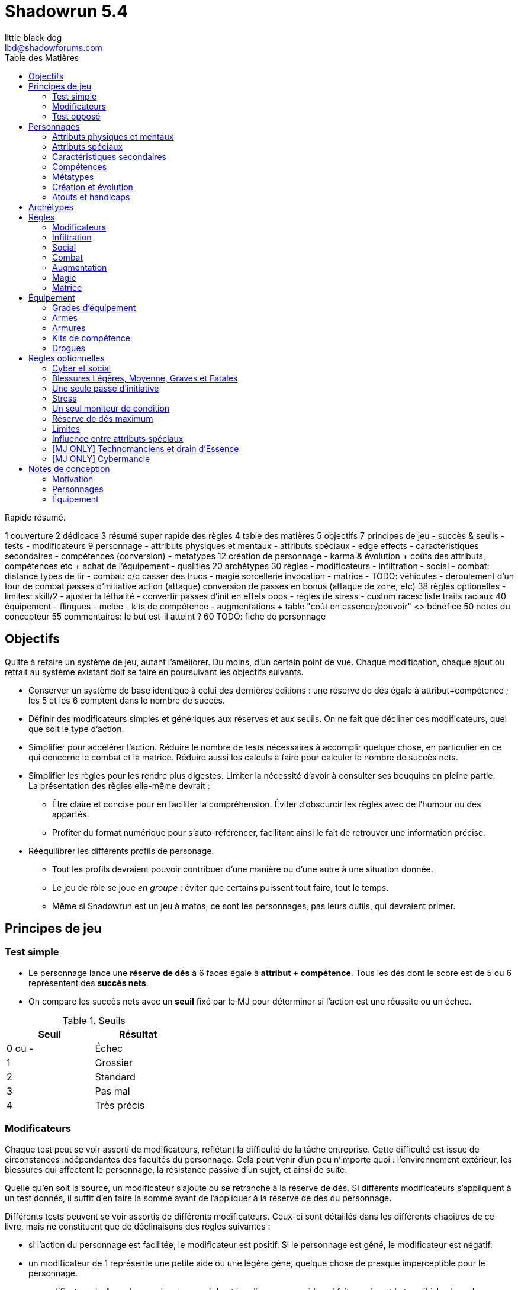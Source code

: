 = Shadowrun 5.4
little black dog <lbd@shadowforums.com>
:toc: left
:toc-title: Table des Matières
:toclevels: 2

// générer avec:
// asciidoctor-pdf <this doc>
// asciidoctor -a stylesheet=<path to css> <this doc>

Rapide résumé.


1 couverture
2 dédicace
3 résumé super rapide des règles
4 table des matières
5 objectifs
7 principes de jeu
 - succès & seuils
 - tests
 - modificateurs
9 personnage
 - attributs physiques et mentaux
 - attributs spéciaux
   - edge effects
 - caractéristiques secondaires
 - compétences (conversion)
 - metatypes
12 création de personnage
 - karma & évolution
   + coûts des attributs, compétences etc
   + achat de l'équipement
 - qualities
20 archétypes
30 règles
 - modificateurs
 - infiltration
 - social
 - combat: distance
     types de tir
 - combat: c/c
     casser des trucs
 - magie
     sorcellerie
	 invocation
 - matrice
 - TODO: véhicules
 - déroulement d'un tour de combat
     passes d'initiative
	 action (attaque)
	 conversion de passes en bonus (attaque de zone, etc)
38 règles optionelles
 - limites: skill/2
 - ajuster la léthalité
 - convertir passes d'init en effets pops
 - règles de stress
 - custom races: liste traits raciaux
40 équipement
 - flingues
 - melee
 - kits de compétence
 - augmentations
  + table "coût en essence/pouvoir" <> bénéfice
50 notes du concepteur
55 commentaires: le but est-il atteint ?
60 TODO: fiche de personnage









== Objectifs

Quitte à refaire un système de jeu, autant l'améliorer. Du moins, d'un certain point de vue.
Chaque modification, chaque ajout ou retrait au système existant doit se faire en poursuivant les objectifs suivants.

* Conserver un système de base identique à celui des dernières éditions : une réserve de dés égale à attribut+compétence ; les 5 et les 6 comptent dans le nombre de succès.
* Définir des modificateurs simples et génériques aux réserves et aux seuils. On ne fait que décliner ces modificateurs, quel que soit le type d'action.
* Simplifier pour accélérer l'action.
  Réduire le nombre de tests nécessaires à accomplir quelque chose, en particulier en ce qui concerne le combat et la matrice.
  Réduire aussi les calculs à faire pour calculer le nombre de succès nets.
* Simplifier les règles pour les rendre plus digestes. Limiter la nécessité d'avoir à consulter ses bouquins en pleine partie. +
  La présentation des règles elle-même devrait :
  ** Être claire et concise pour en faciliter la compréhension. Éviter d'obscurcir les règles avec de l'humour ou des appartés.
  ** Profiter du format numérique pour s'auto-référencer, facilitant ainsi le fait de retrouver une information précise.
* Rééquilibrer les différents profils de personage.
  ** Tout les profils devraient pouvoir contribuer d'une manière ou d'une autre à une situation donnée.
  ** Le jeu de rôle se joue _en groupe_ : éviter que certains puissent tout faire, tout le temps.
  ** Même si Shadowrun est un jeu à matos, ce sont les personnages, pas leurs outils, qui devraient primer.

== Principes de jeu

=== Test simple

* Le personnage lance une *réserve de dés* à 6 faces égale à *attribut + compétence*.
  Tous les dés dont le score est de 5 ou 6 représentent des *succès nets*.
* On compare les succès nets avec un *seuil* fixé par le MJ pour déterminer si l'action est une réussite ou un échec.

.Seuils
[width=35%, options="header"]
|===
|Seuil |Résultat

|0 ou -|Échec
|1     |Grossier
|2     |Standard
|3     |Pas mal
|4     |Très précis
|===

=== Modificateurs

Chaque test peut se voir assorti de modificateurs, reflétant la difficulté de la tâche entreprise.
Cette difficulté est issue de circonstances indépendantes des facultés du personnage.
Cela peut venir d'un peu n'importe quoi : l'environnement extérieur, les blessures qui affectent le personnage, la résistance passive d'un sujet, et ainsi de suite.

Quelle qu'en soit la source, un modificateur s'ajoute ou se retranche à la réserve de dés.
Si différents modificateurs s'appliquent à un test donnés, il suffit d'en faire la somme avant de l'appliquer à la réserve de dés du personnage.

Différents tests peuvent se voir assortis de différents modificateurs.
Ceux-ci sont détaillés dans les différents chapitres de ce livre, mais ne constituent que de déclinaisons des règles suivantes :

* si l'action du personnage est facilitée, le modificateur est positif. Si le personnage est gêné, le modificateur est négatif.
* un modificateur de 1 représente une petite aide ou une légère gène, quelque chose de presque imperceptible pour le personnage.
* un modificateur de 4 ou plus représente un méchant handicap ou une aide qui fait quasiment le travail à la place du personnage.

Si la situation n'est pas couverte par une règle précise, ou que le MJ n'a pas envie de se compliquer la vie, il peut utiliser la table suivante, qui montre les modificateurs les plus courants.

.Modificateurs
[width=35%, options="header"]
|===
|Difficulté       |Modificateur

|Action facile    |+1 à +6
|Action difficile |-1 à -6
|===

Si les modificateurs négatifs sont si importants qu'ils font passer la réserve de dés d'un personnage à 0 ou moins, la tâche entreprise semble impossible, et l'action est censée échouer automatiquement.
Dans ce cas, un personnage a néanmoins deux ultimes recours :

* il peut utiliser l'<<attribute_edge,Edge>> pour se donner des dés supplémentaires et surmonter la difficulté.
* le MJ peut toujours autoriser le personnage à lancer un unique dé. Si ce dé fait 5 ou 6, l'action réussit ... tout juste !

=== Test opposé

Cela représente un conflit direct entre deux personnage, ou entre un personnage et un drone, etc.
Pour simplifier, on va qualifier un des deux opposants l'*attaquant*, et le second le *défenseur*. Même s'ils s'attaquent l'un l'autre.

* L'attaquant et le défenseur lancent chacun une *réserve de dés* à 6 faces égale à leur *attribut + compétence* respectifs.
  Tous les dés dont le score est de 5 ou 6 représentent des *succès*.
* On retranche au nombre de succès de l'attaquant le nombre de succès du défenseur.
  Le nombre de succès restants représente les *succès nets*.
* On compare les succès nets avec le *seuil* fixé par le MJ pour déterminer si l'action est une réussite ou un échec.


== Personnages

=== Attributs physiques et mentaux

SR5.4 compte 4 attributs primaires répartis en deux attributs physiques (AGILITÉ et RÉACTION) et deux attributs mentaux (INTELLIGENCE et VOLONTÉ).

On peut faire évoluer ces attributs par le karma jusqu'au maximum non-augmenté (6, voir races [lien] ou évolution du personnage [lien]). Ils peuvent aussi être augmentés jusqu'au maximum augmenté (9, voir augmentation [lien] ou [magie]).

[[attribute_agility]]
==== AGILITÉ
Attribut inchangé par rapport à SR4 et SR5.

[[attribute_reaction]]
==== RÉACTION
Attribut inchangé par rapport à SR4 et SR5.

[[attribute_intelligence]]
==== INTELLIGENCE
Attribut inchangé par rapport à SR1, SR2 et SR3. Fusionne les rôles des anciens attributs *Intuition* et *Logique* en SR4 et SR5.

[[attribute_willpower]]
==== VOLONTÉ
Fusionne les rôles des anciens attributs *Volonté* et *Charisme*.


[[special_attributes]]
=== Attributs spéciaux

Tout personnage ne peut jamais avoir que deux attributs spéciaux en même temps.

Par défaut, un personnage commence avec les attributs spéciaux <<attribute_edge,Edge>> et <<attribute_essence,Essence>>.

La valeur de départ de tous les attributs spéciaux est de 1, hormis l'<<attribute_essence,Essence>> qui commence à 6.

Seul le karma peut faire évoluer la valeur d'un attribut spécial. Un attribut spécial ne peut pas être augmenté. [lien]

Un personnage possédant deux attributs spéciaux mais désirant acquérir un nouvel attribut spécial doit forcément en abandonner au moins un autre [lien].



[[attribute_edge]]
==== EDGE
Attribut inchangé par rapport à SR4 et SR5.

[[attribute_essence]]
==== ESSENCE
Attribut inchangé par rapport à SR4 et SR5, hormis les points suivants:

- Contrairement aux autres attributs spéciaux, sa valeur de départ est de 6.
- Un personnage peut le faire évoluer en dépensant des points de karma, comme n'importe quel attribut.
- Un personnage peut, sous certaines conditions, échanger son attribut d'Essence contre un autre attribut spécial.
- La technologie ne permet pas d'augmenter un personnage dépourvu d'attribut d'Essence.

L'attribut d'Essence résume la métahumanité du personnage en un seul nombre.
Plus sa valeur est faible, plus le personnage aura des difficultés dans ses relations avec le reste de la métahumanité.
À l'extrême, un personnage dépourvu de cet attribut apparait, par certains cotés, totalement étranger au reste de la société.

[[attribute_magic]]
==== MAGIE
Attribut inchangé par rapport à SR4 et SR5.

[[attribute_equilibrium]]
==== ÉQUILIBRE
L'attribut spécial ÉQUILIBRE est utilisé par les adeptes pour acheter leurs pouvoirs [lien].
Il représente l'équilibre que maintient tout éveillé entre son comportement et sa nature profonde pour déployer ses pouvoirs.

[[attribute_resonance]]
==== RÉSONANCE
Attribut inchangé par rapport à SR4 et SR5.

[[secondary_attributes]]
=== Caractéristiques secondaires

Le karma ne peut pas faire évoluer directement ces deux attributs, que cela soit à la création de personnage ou ultérieurement.
L'augmentation le peut, de 3 points maximum.

[[attribute_initiative]]
==== INITIATIVE
Le rôle de l'INITIATIVE reste largement inchangée. On lui ajoute le résultat d'un ou plusieurs D6 pour donner le score d'initiative. Voir le chapitre combat [lien] pour davantage de détails.
Sa valeur de base dépend du contexte:
Physique, RA: RÉACTION
RV, Astral: INTELLIGENCE

[[attribute_body]]
==== CONSTITUTION
La CONSTITUTION est maintenant un attribut secondaire. Elle regroupe les anciens attributs de FORCE et CONSTITUTION, et reflète en particulier la supériorité physique des trolls, orks, nains et métahumains augmentés. Une CONSTITUTION élevée reflète dans la majorité des cas une taille plus grande, un stature plus large, de gros muscles, ... Enfin, vous avez saisi l'idée.

Sa valeur intervient comme modificateur dans différents contextes :

* résister aux dommages [lien]
* infliger des dommages au corps à corps [lien]
* casser des trucs au corps à corps [lien]
* calculer son encombrement [lien]
* intimider son prochain [lien]

La valeur de CONSTITUTION d'un humain non augmenté est de 0.

[[attribute_condition_monitor]]
==== MONITEUR DE CONDITION
* Le nombre de cases du moniteur de condition physique est de *8 + CONSTITUTION*.
* Le nombre de cases du moniteur de condition étourdissant est de *8 + VOLONTÉ/2*.



=== Compétences

*TODO*



=== Métatypes

*TODO*



=== Création et évolution

*TODO* _Unifier création et évolution de personnage au karma_



=== Atouts et handicaps

*TODO*





== Archétypes

*TODO* _Liste des archétypes, en particulier ceux utilisés pour les exemples.
En effet, c'est mieux si les persos utilisés pour les exemples sont vraiment jouables.
Ne pas oublier de donner un peu de background à chacun pour qu'ils soient vraiment prêts à jouer._



== Règles

=== Modificateurs

*TODO*

=== Infiltration

*TODO*

==== Casser des trucs

*TODO* _trouver dans quel chapitre ranger ça (infiltration ou combat?)

Il est parfois nécessaire pour un personnage de briser un objet ou se frayer un passage à travers.

Pour cela, le personnage doit être muni d'une arme qui puisse endommager l'objet.
Peu importe que l'arme soit une arme à distance ou une arme de corps à corps, il faut que la situation soit vraisemblable :
inutile d'essayer de défoncer une porte à coup de flèches, ou un mur de plastobéton à coups de couteau !

* L'action se résoud comme un <<chapter_combat,combat>> entre le personnage et l'objet.
** le personnage fait un *test d'attaque*
** l'objet fait un *test de défense*
* On fait la différence entre le nombre de *succès* respectifs du personnage et de l'objet :
** si l'objet est vainqueur, il ne se passe rien. Le MJ peut décider que l'arme du personnage est endommagée.
** si le personnage est vainqueur, l'objet coche un nombre de cases de son <<attribute_condition_monitor,moniteur de condition>> que le nombre de *succès nets* du personnage

[[barriers]]
.Barrières
[width=60%, options="header", cols="9,>1"]
|===
|Matériau                                                      |Structure
|Fragile (verre standard)                                      |0
|Simple (pneu, plâtre)                                         |2
|Solide (porte standard, meuble, plastique, verre pare-balles) |4
|Lourd (bois massif, lampadaire, chaîne)                       |6
|Renforcé (porte de sécurité, densiplast, kevlar)              |8
|Structurel (brique, plastobéton)                              |12
|Structurel lourd (béton, poutre en acier)                     |16
|Armuré (béton armé, blindage lourd)                           |24+
|===

Lors de son test de défense, un objet lance un nombre de dés égal à sa structure.

Le <<attribute_condition_monitor,moniteur de condition>> d'un objet comporte un nombre de cases égale à sa structure.




=== Social

*TODO*





=== Combat

* Toute violence physique se résoud par un jet opposé :
** l'attaquant fait un *test d'attaque*
** le défenseur fait un *test de défense*
* On fait la différence entre le nombre de *succès* respectifs de l'attaquant et du défenseur :
** si le défenseur est vainqueur, il s'en tire sans aucun dommage
** si l'attaquant est vainqueur, le défenseur coche un nombre de cases de son <<condition_monitor,moniteur de condition>> que le nombre de *succès nets* de l'attaquant

Sauf indication contraire, l'attaquant peut utiliser tout type d'arme à sa disposition, au corps à corps ou à distance, qu'il sache la manier ou non.
Cependant, une même arme ne peut être utilisée qu'une seule fois par passe d'initiative.

*TODO* mettre en évidence la règle d'une seule arme par passe et la volonté de valoriser l'ambidextrie, qui permet de tirer 2 fois une balle en CC ou 2 rafales en TR.

==== Combat à distance

===== Test d'attaque

*AGILITÉ + <compétence d'arme> + <VD de l'<<gear_weapons,arme>>>*

Compétences d'arme concernées : <<skill_pistols,Armes légères>>, <<skill_longarms,Armes d'épaule>>, <<skill_heavy_weapons,Armes lourdes>>, <<skill_exotic_weapon,Arme exotique(arme à distance)>>

Example de modificateurs : portée, visibilité, malus de blessure de l'attaquant, couvert du défenseur, accessoires de l'arme

====== Modes de tir

De nombreuses armes à distance offrent plusieurs mode de tir.

* Tir unique : action simple, une balle, SS ou SA
* Tir semi-automatique : action complexe, 2 balles, SA
* Tir en rafale : action simple, 3 balles, TR
* Tir automatique : action complexe, 10 balles, TA
* Tir de barrage : action complexe, 20 balles, TA

Au cours d'un test d'attaque à distance, chaque balle après la première et dont le recul est compensé ajoute 1 dé à la réserve de dés.

*TODO* clarifier qu'il ne s'agit pas d'un modificateur, et playtester.

*TODO* qu'arrive-t'il aux balles non compensées ? --> règle optionnel du passant innocent / dommages colatéraux

===== Test de défense

*<<attribute_reaction,Réaction>> + <<skill_dodge,Esquive>> + <<attribute_body,Constitution>> + <indice d'<<gear_armor,armure>>>*

Example de modificateurs : malus de blessure du défenseur




==== Corps à corps

===== Test d'attaque

*AGILITÉ + <compétence d'arme> + <VD de l'<<gear_weapons,arme>>> + <<attribute_body,Constitution>>*

Compétences d'arme concernées : <<skill_melee_weapons,Armes de mêlée>>, <<skill_unarmed,Combat à mains nues>>, <<skill_exotic_weapon,Arme exotique(arme de corps à corps)>>

Example de modificateurs : visibilité, malus de blessure de l'attaquant

===== Test de défense

*<<attribute_reaction,Réaction>> + <cométence d'arme>> + <<attribute_body,Constitution>> + <indice d'<<gear_armor,armure>>>*

Example de modificateurs : malus de blessure du défenseur



[[defense_test_suprise]]
==== Surprise

Si un personnage est surpris, il ne peut pas attaquer jusqu'à ce qu'il puisse agir.
Il ne peut pas non plus entreprendre aucune des manoeuvre de défense active que sont la parade ou l'esquive.

En conséquence, sa réserve de dés lors de son <<combat_defense_test,Test de défense>> est réduite :

*<<attribute_body,Constitution>> + <indice d'<<gear_armor,armure>>>*



==== Déroulement d'un tour de combat

*TODO*

=== Augmentation

*TODO*

=== Magie

*TODO*

==== Sorcellerie

*TODO*

==== Invocation

*TODO*

=== Matrice

*TODO*





== Équipement

[[gear_grades]]
=== Grades d'équipement

Afin de répondre à tous les besoins (et à tous les segments de marché), de nombreux produits sont disponible en plusieurs grades, reflétant leur qualité de production -et leur prix.
Les grades sont les suivants :

.Grades d'équipement
[width=50%, options="header", cols="2*,.>"]
|===
|Grade    |Disponibilité |Prix
|Standard |-             |×1
|Alpha    |+2            |×2
|Beta     |+4            |×5
|Delta    |+8            |×10
|Omega    |-4            |×0.5
|===

* Le grade *Standard* représente les produits de grande consommation, sans personnalisation. Tous les équipements des tables de ce chapitre sont supposés être de grande Standard.
* Le grade *Omega* représente des produits d'occasion, usagés, démodés, ou dont l'usage a été suplanté par une technologie plus récente. Dans la plupart des cas, et hormis son prix, il est en tout point inférieur au grade Standard.
* Les autres grades représentent divers raffinements et personnalisation du produit, toujours de qualité supérieure au grade Standard. Le grade *Delta* représente le top du top, ce qui se fait de mieux, et qui profite des plus récentes avancées technologiques pour une époque donnée.

Un produit donné ne peut être que d'un seul grade, qui peut varier suivant l'époque.

Dans une époque techno-thriller, par exemple, il est en général encore impossible de se faire implanter du cyberware d'occasion, car cette technologie est encore trop neuve et trop peu fiable.
De même, l'avenement du cyberware est encore trop récent pour avoir été rafiné en produits de grade delta.
À l'inverse, au fur et à mesure des innovations et des changement de direction technologiques (en ce qui concerne les différentes infrastructures matricielles qui se sont succédées, par exemple), les époques ultérieures ont rendu obsolètes plusieurs produits anciennement de grade Standard ou supérieur. Ces produits sont passés au grade Omega, quand il n'ont pas été rendu purement et simplement inutilisables.



[[gear_weapons]]
=== Armes

*TODO*


[[gear_armor]]
=== Armures

.Armures
[width=70%, options="header", cols="4,^2,>3,>3"]
|===
|Armure              |Indice |Disponibilité |Prix
|Vêtements normaux   |0      |-             |20¥-100000¥
|Vêtements renforcés |1      |2             |500¥
|Veste blindée       |2      |4             |1000¥
|Armure de sécurité  |4      |14R           |2000¥
|===

L'indice d'une armure représente le nombre de dés supplémentaires à lancer lors du <<defense_test,test de défense>> du personnage qui la porte.

Altérer le grade d'une armure influe sur son indice de protection, comme l'indique la table suivante.

[[gear_armor_grades]]
.Grades d'armures
[width=25%, options="header", cols="2*"]
|===
|Grade    |Indice
|Alpha    |+1
|Beta     |+2
|Delta    |+3
|Omega    |-1
|===



=== Kits de compétence

*TODO*

=== Drogues

*TODO* _'Pas trop mon truc, mais bon ..._
















== Règles optionnelles

*TODO* _Chaque règle optionnelle devrait peut-être se trouver directement dans le chapitre concerné, plutôt que pêle-mêle dans un chapitre à part._


[[option_cyberpsychosis]]
=== Cyber et social

Malus à la réserve de dés de la plupart des compétences sociales.
Le montant du modificateur dépend du taux de cybernétisation ainsi que de l'époque : plus l'augmentation humaine est ancienne, mieux elle tend à être acceptée par la société en général.
Le taux de cybernétisation d'un personnage est égal au montant de son <<attribute_essence,Essence>> restante. Ce taux ne dépend pas du montant perdu. En effet, un personnage qui a fait évoluer son <<attribute_essence,Essence>> grâce à son karma est d'une certaine manière _plus_ que métahumain, il ne souffre pas d'un stigmate social plus lourd si d'aventure il arbore davantage de cyberware qu'il ne semble possible : l'important est la force de l'âme qu'il lui reste, pas le chemin qu'elle a parcouru.

Un personnage dépourvu d'Essence est considéré comme ayant 0.99 Essence restante pour estimer son taux de cybernétisation.

.Cyberpsychose
[cols="3,1,1,1,1,1,1,1", options="header"]
|===
|Essence restante |≥6 |≥5 |≥4 |≥3 |≥2 |≥1 |>0
|Techno-thriller  |±0 |-1 |-2 |-3 |-4 |-5 |-6
|Cyberpunk        |±0 |±0 |-1 |-1 |-2 |-2 |-3
|Post-Cyberpunk   |±0 |±0 |±0 |±0 |±0 |-1 |-1
|===

*TODO* _Les malus sont probablement un peu sévères, et la table manque de clarté.
Et puis, le traitement des persos sans essence est probablement bancale ..._


[[option_LMSF_wounds]]
=== Blessures Légères, Moyenne, Graves et Fatales

Cette règle propose d'accélérer le jeu en augmentant la léthalité des combats.
En même temps, elle donne en même temps un peit coté _old school_ aux combats, puisqu'elle est inspiré de ce qui faisait en SR1, SR2 et SR3.

Plutôt que de cocher un nombre de cases du <<attribute_condition_monitor,moniteur de condition>> d'un personnage égal au nombre de succès nets optenus par l'attaquant, on utilise le tableau suivant :

.Types de blessure
[width=33%, cols="^1,^2,>1" options="header"]
|===
|Succès |Blessure |Cases
|1      |Légère   |1
|2      |Moyenne  |3
|3      |Grave    |6
|4      |Fatale   |10
|===

Évidemment, un personnage ayant plus de 10 cases dans son <<attribute_condition_monitor,moniteur de condition>> ne sera pas mis hors combat par une seule blessure fatale.
C'est voulu, afin d'éviter de mettre le troll blindé d'augmentations au même niveau que le simple piéton sur un coup de chance de l'attaquant.

Le meneur de jeu peut n'appliquer cette règle que sur les hommes de main et autres PNJs anonymes, en reprenant éventuellement le niveau de professionnalisme de l'époque, pour se faciliter la tâche.


[[option_only_one_pass]]
=== Une seule passe d'initiative

*TODO* _Tous les persos n'ont qu'une passe ; les passes supplémentaires sont convertis en effet pops sur les actions_

[[option_stress]]
=== Stress

*TODO* _Pour faire plaisir à okhin_


[[option_one_condition_monitor]]
=== Un seul moniteur de condition

Cette règle propose d'accélérer le jeu, aussi bien en rendant plus immédiate la gestion des blessures qu'en augmentant la lethalité des combats.

Chaque personnage n'utilise plus qu'un seul moniteur de condition au lieu de <<attribute_condition_monitor,deux>>.
Ce nouveau moniteur unique tient compte à la fois des dommages physiques et étourdissants.

Son nombre de cases est donc : *8 + VOLONTÉ/2 + CONSTITUTION*.

On marque les blessures étourdissants d'une "coche" et les blessures physiques d'une "croix", comme le marquage des blessures léthales et aggravées dans le monde des ténèbres.
Quand le moniteur de condition d'un personnage est rempli d'un mix de "coches" et de "croix", et qu'il subit des dommages (que ceux-ci soient physiques ou étourdissants) les "coches" deviennent des "croix".
Quand le moniteur est rempli de croix, la mort est proche.


[[option_dices_cap]]
=== Réserve de dés maximum

Cette règle vise à maîtriser l'inflation des réserves de dés.
Pour cela, il faut entre autres rendre à l'équipement son rôle : rendre les personnages capables d'accomplir des actions en dépit de difficultés parfois extrêmes, et non pas faire le travail à leur place, en leur permettre d'obtenir un résultat exceptionnel en dépit de leur manque de compétence.

Au cours d'un test, après application des modificateurs à une réserve de dés, le nombre maximal de dés à lancer ne peut jamais dépasser le nombre de dés tel qu'il était avant application des modificateurs.


[[option_limits]]
=== Limites

Cette règle vise à ... je ne sais pas trop, en fait.
Faire comme SR5 ? Gâcher la joie d'un coup de chance sur un jet de dé ?
Avec la disparition des limites liées à l'équipement, elle permet peut-être de valoriser les compétences par rapport aux attributs.
Bref.

Le nombre de *succès nets* que peut obtenir un personnage sur un jet de dés est égal à l'indice de la *compétence utilisée*.


[[option_specials_buckets]]
=== Influence entre attributs spéciaux

Cette règle vise à forcer les personnages ayant une valeur très élevée dans un de ses attributs spéciaux à ne pouvoir utiliser plus que cet attribut spécial précis.

Lorsqu'un personnage possède deux attributs spéciaux, la valeur maximum du second est de 12 moins la valeur de son premier attribut spécial. Cela signifie qu'à partir du moment où le score d'un de ses attribut spéciaux atteint 12, le personnage perd son second attribut spécial.

Si, pour une raison ou une autre, le second attribut spécial ne peut pas baisser, la premier attribut spécial ne peut pas augmenter. Le personnage ne perd alors pas le karma investi.

En théorie, lorsqu'un attribut spécial baisse, le personnage perd le karma et/ou les nuyens investi. Après, il ne s'agit pas non plus de décourager le rôleplay ...

Par exemple, si tu t'inities, ton <<attribute_edge,Edge>> peut se mettre à baisser. Si ton mago a de l'<<attribute_essence,Essence>> et est blindé de cyberware, 'va falloir te mettre à purger ton chrome d'une façon ou d'une autre avant d'augmenter ta <<attribute_magic,Magie>>. Ou alors, ton cyber va devenir inopérant. Ou encore, tu vas mourir dans d'atroces souffrances lorsque ton âme s'en ira sans prévenir. Tu as envie de tenter l'expérience, _omae_ ?

_Peut-être illustrer ce cas avec l'exemple de ?Tom? le chaman Ours troll en Afrique du Sud dans Nuit de Sang._


=== [MJ ONLY] Technomanciens et drain d'Essence

En tant normal, le pouvoir de métacréature Drain d'Essence considère qu'un dépourvu d'attribut d'<<attribute_essence,Essence>> possède une valeur égale à celle de son attribut de <<attribute_magic,Magie>>, d'<<attribute_equilibrium,Équilibre>> ou de <<attribute_resonance,Résonance>>, suivant l'attribut le plus élevé.

Cette règle optionnelle, considère que les technomanciens ont une <<attribute_essence,Essence>> de 0 dans le cadre du pouvoir de Drain d'Essence, en raison de leur nature foncièrement différente de ces être comparée à celle des magiciens ou des adeptes. Cela peut contribuer à rehausser l'intérêt de la <<attribute_resonance,Résonance>> par rapport aux autres <<special_attributes,attributs spéciaux>>.


[[option_cybermancy]]
=== [MJ ONLY] Cybermancie

Normalement, <<special_attributes,un attribut spécial ne peut pas être augmenté>>.

Pourtant, les rituels de cybermancie permettent d'augmenter l'<<attribute_essence,Essence>> d'un sujet sans que celui-ci ait à le faire évoluer avec son karma. La cybermancie devient donc une méthode accélerée d'augmentation de l'<<attribute_essence,Essence>>, au prix d'un coût de maintenance important et des effets secondaires qu'on connait pour le sujet.

La cybermancie ne devrait pas contrevenir à la règle optionnelle d'<<specials_buckets,Influence entre attributs spéciaux>>, si celle-ci est appliquée.















== Notes de conception

=== Motivation

J'aime Shadowrun. J'_adore_ Shadowrun. J'aimerais bien y rejouer. Mais, il semble que dans ma zone géographique, je n'ai aucune chance de jouer si je ne mène pas une campagne moi-même.

Or, j'ai aujourd'hui bien moins de temps à consacrer à des parties de jeu de rôle que dans le passé. Et, pendant une partie, il me semble plus important de faire progresser l'intrigue et les personnages via le roleplay que de lancer des dés, par exemple en résolvant un combat, même si celui-ci est excitant.

Malheureusement, pour paraphraser un autre joueur de Shadowrun, le système de jeu en lui même est, au minimum fouillis et mal pensé, au pire raté. Donc, il me faut absolument un système léger et qui roule bien.

==== Pourquoi pas un système générique ?

En fait, je menais à ce moment une campagne de Deadlands Reloaded, avec le système de Savage Worlds. Il existe au moins une version pour Shadowrun (Savage Shadowrun [lien]). Mais je n'ai pas vraiment été convaincu à sa lecture. Je me suis retrouvé à faire de trop nombreux ajustements pour essayer qu'il me convienne.

En faisant ces ajustements, je me suis retrouvé un peu perdu. En fait, je ne retrouvais plus "le truc" qui m'avait fait aimer Shadowrun. C'est peut-être du au système de Savage Worlds lui-même qui, malgré ses qualités, ne me convient pas tant que ça ? Ou alors, c'est lancer des brouettes de D6 [lien] qui me manque ?

Quoi qu'il en soit, j'imagine que, quel que soit le système générique, il me manquerait toujours un truc. Le D6 System de West End Games [lien] fonctionnerait peut-être mieux que les autres ... Mais, quitte à adapter un système et à se fader d'écrire un bouquin dessus, pourquoi ne pas adapter directement le système de Shadowrun ?

Peut-être que ça débouchera sur quelque chose d'assez générique pour que je l'utilise aussi à Earthdawn ... Mais quand même, ne rêvons pas trop.


==== Pourquoi pas Shadowrun Universes [lien] ?

D'abord, j'ai commencé à réfléchir à tout ça avant de tomber sur le projet de Blade. Blade a clairement davantage réfléchi au sujet que moi, et semble se diriger vers une approche encore plus abstraite que la mienne, à travers son système de jetons. Je dois avouer que ses jetons m'ont fait penser aux pépites de Deadlands (les poker chips de Savage Worlds). J'aime bien l'idée, mais je n'ai pas bien saisi le mode de fonctionnement des recharges, et je ne suis pas sûr que ça corresponde à mes joueurs et moi. Notre campagne Deadlands me porte à croire que ma table n'est peut-être pas faite pour ce genre de systèmes à jetons. Quoi qu'il en soit, il faudrait que je playteste Shadowrun Universes, mais je ne suis pas sur Paris, et je ne veux/peux pas proposer deux systèmes de règles différents à mes joueurs, par manque de temps.

Après, après lu ses règles, je dois avouer qu'il y a de sacrément bonnes idées dedans. Je suis fan, et j'espère qu'il pourra y avoir un échange à ce niveau-là. Ce serait bien de faire un truc modulaire plutôt qu'un gros bouquin, des chapitres qui pourraient être combinés à l'envie de chaque MJ, et éviter de faire le travail d'écriture plusieurs fois.

Et puis Blade, et d'autres membres des Shadowforums sont éminemment plus versés dans le lore et plus doués que moi pour produire des documents de qualité à partir du background de Shadowrun. Sérieux, les 3 époques de jeu, permettant à chaque table de retrouver une certaine ambiance de jeu ? Du moment que ça ne complexifie pas le système ni ne segmente trop la fanbase (genre, pas comme la franchise Sonic [lien]), c'est de l'idée en or !


==== L'origine du nom

Pourquoi Shadowrun 5.4 ?

À l'époque où j'écris ces lignes, Shadowrun en est à sa 5ème édition, et pourquoi n'aurais-je pas moi aussi le droit de céder à la surenchère de numérotation ?
Blague à part, c'est parce ces règles sont une simplification de SR5 qui tire aussi beaucoup d'enseignements de SR4.
Et puis j'aime bien 54, car à l'époque où j'ai commencé à jouer à Shadowrun 2nde édition, la timeline en était à 2054 ...

Mais, bon je dois reconnaître que j'ai toujours été notoirement mauvais à trouver des noms qui claquent.

Si il y a une collaboration avec Blade, je lui laisserai le choix du nom, parce qu'il a trop la classe. Et si d'autres personnes participent, le nom devrait satisfaire tout le monde.

Après, c'est juste un nom ...


==== Le choix de la langue

J'aurais pu écrire ce bouquin en anglais. Mais mes joueurs préfèrent jouer en français, la communauté des Shadowforums parle français, et pour ce que j'en sais (à savoir: rien), les joueurs anglophones semblent satisfaits de SR5. Alors: français.

J'en ferai peut-être une traduction anglaise quand les règles seront stabilisées, si il y a un réel besoin et/ou que je suis toujours motivé.


=== Personnages

==== Attributs physiques et mentaux

Ça n'est pas moi qui vais remettre en cause l'utilité de l'<<agility,Agilité>>. De tous les attributs, il a toujours été le plus utile et ce, pour l'immense majorité des personnages de Shadowrun. Son poids par rapport aux autres attributs semblait même _trop_ important. Réduire le nombre total d'attributs contribue à gommer ce déséquilibre.

La <<reaction,Réaction>> semble avoir gagné sa place d'attribut primaire depuis SR4, grâce à son utilité pour l'*esquive* et l'*initiative* pour tous les personnages en général, et pour les compétences de rigger en particulier.

L'attribut *Force* semble n'avoir jamais vraiment servi que pour le combat au contact. Et même alors, il ne s'est jamais suffi à lui-même, puisque pour combattre au contact, il a toujours fallu une grande *Agilité* pour toucher. Deux attributs à maxer au lieu d'un, et une prise de risque plus importante pour des dommages souvent insuffisants ont souvent fait du combat au corps à corps un second choix comparé au combat à distance. Exit donc la *Force*.

Concernant la *Constitution*, le constat semble similaire : trop peu de compétence liées, et celles-ci sont trop rares d'utilisation. Le grand avantage d'une valeur importante dans cet attribut a toujours évidemment été de bien encaisser les dommages. Cependant, pour chaque attaque ou presque, il y avait un jet spécifique d'encaissement. En simplifiant largement, on peut donc se dire que la 'moitié des jets de combat' était dédié à la seule *Consitution*. Donc, en se débarassant d'elle en tant qu'attribut, on peut potentiellement diviser le nombre de jets en combat par 2 !

À noter qu'avec la disparition de la *Force* et de la *Constitution*, on perd une bonne partie de la spécificité de 3 des 5 races de Shadowrun.
C'est à la fois un avantage (cela ouvre peut-être la voie à des races moins différentes mécaniquement et donc à une simplification de la création de personnage) et un inconvénient (comment permettre à nos amis orks, trolls et même nains de continuer à se différencier ?). Le problème est résolu par les changements apportés à la <<body,Constitution>>.

La séparation *Logique* - *Intuition* semblant artificielle, ces deux attributs (nés avec SR4) peuvent donc être à nouveau fusionnés dans l'ancien attribut <<intelligence,Intelligence>> (mort avec SR3).

La place de la *Volonté* semblait elle aussi discutable : outre sa niche des compétences de "survie en environnement non urbain", elle semblait n'être utilisé que pour la résistance au drain et aux effets des sorts. Un attribut pour et contre les magiciens, donc. Un genre de dépense que des personnages à priori peu intéressés par la magie était quand même obligés de payer sous peine de devenir des cibles faciles pour les menaces magiques.

Le *Charisme*, lui, intéresse tous les types de personnages, hormis les plus associaux : le relations avec les différents contacts et autres PNJs étant censé faire partie intégrante d'une run à part entière. Même les magiciens sont appelés à s'en servir pour l'invocation. Pourtant, la multiplicité des attributs et le coté prédominant du combat faisait que tout le monde était tenté, à *Shadowrun* comme dans de nombreux autres jeux de rôle, de laisser le *Charisme* au plus faible niveau.

*Volonté* et *Charisme* se voient donc fusionnés, et nommés de par l'attribut le moins connoté : après tout, un charisme au dessus de la moyenne traduit souvent une grande force de caractère. Donc, appelons ce nouvel attribut <<willpower,Volonté>>. Mais vous pouvez l'appeler *Charisme* si vous voulez.



==== Attributs spéciaux

Le nouveau fonctionnement des attriuts spéciaux est issu de plusieurs (vieux) constats :

* le câblé démarre avec un capital limité d'essence. Il n'a aucun moyen d'augmenter la limite de 6 points d'essence, alors que la puissance des magiciens et des adeptes est virtuellement infinie, grâce à l'initiation.
* le câblé est, d'une certaine manière, moins "fiable" que l'adepte. Il affole les détecteurs de cyberware. Si les malus sociaux du cyberware sont appliqués (et avec SR5, ce n'est plus une règle optionnelle), il lui devient très difficile de communiquer en face à face. Et, si les règles de dommage aux implants sont appliqués, son cyberware si coûteux devient encore plus ... coûteux.
* il y a un certain empiètement des adeptes sur les magiciens, et inversement, ce qui tend à rendre malaisé le fait de mixer les deux dans un même archétype. Les adeptes augmentent leur attribut de magie, acquérant ainsi des points de pouvoir avec lesquels ils achètent des pouvoirs d'adepte. Les adeptes mystiques rendent la situation encore plus alambiquée, répartissant les points de leur attribut de magie entre points de magie utilisés pour leurs pouvoirs de magicien et points magie convertis en points de pouvoirs que les adeptes "mystiques" utilisaient pour acheter leurs pouvoirs d'adepte "tout court", l'appelation d'adepte "physique" ayant pour ainsi dire disparu, et en plus on parle ici d'adeptes "mystiques", pas "physiques", vous me suivez ? Oui, je grossis le trait. Mais quand même : il doit y avoir moyen de faire plus simple.

Il semblait donc nécessaire de mettre tout ce petit monde (câblés, mages complets, adeptes et maintenant technomanciens) sur un meilleur pied d'égalité.
De leur permettre de briller dans leur domaine, sans que ce domaine n'empiète (trop) sur celui des autres, et sans non plus trop les cloisonner.

Donc là, chacun peut avoir 2 domaines différents, et même les mundane ont le leur, avec l'<<attribute_edge,Edge>>. Si un magicien veut se câbler ou devenir adepte mystique, il perd son <<attribute_edge,Edge>>.
Au mieux, il faudrait que les mundane non câblés aient deux attributs spéciaux vraiment utiles. Parce que là, ils ne tirent pas vraiment partie de leur <<attribute_essence,Essence>>.
Mais bon, "découper" les différentes possibilités de l'<<attribute_edge,Edge>> semble injuste car affaiblissant cet attribut, et je n'avais pas d'autre idée.
Si vous pensez à une solution, n'hésitez pas à m'en faire part !


===== Différents types de personnages

Pousser plus loin la séparation des attributs spéciaux que ne le faisaient SR4 et SR5, permet néanmoins de faire les mêmes profils qu'avant.
On peut cependant aussi créer plus facilement certains profils auparavant peu pratiques, voire impossibles à construire.

.Profils de personnages et attributs spéciaux
[width=60%,cols="4,6"]
|===
|Personnage de base | EDGE + ESSENCE
|Magicien           | EDGE + MAGIE
|Mage Burnout       | ESSENCE + MAGIE
|Adepte             | EDGE + ÉQUILIBRE
|Adepte mystique    | MAGIE + ÉQUILIBRE
|Technomancien      | RÉSONANCE + EDGE
|«Not Dodger»       | ESSENCE + RÉSONANCE
|«Not Jashugan»     | ESSENCE + ÉQUILIBRE
|Cyberzombie        | ESSENCE <<option_cybermancy,augmentée>>
|===

En théorie, les combinaisons MAGIE + RÉSONANCE et ÉQUILIBRE + RÉSONANCE semblent exclues du fluff de Shadowrun. À chaque MJ de trancher, s'il autorise l'une ou l'autre de ces combinaisons.
Si oui, il peut être intéressant de se poser les questions suivantes:

* Le technomancien peut-il percevoir les flux d'information depuis l'espace astral ?
* Le technomancien peut-il utiliser ses pouvoirs en perception / projection astrale ?
* Le technomancien peut-il user de perception astrale en RA ?

Dans tous les cas, on ne peut pas lancer de sorts ni invoquer d'esprits en étant connecté à la matrice, ni y bénéficier de pouvoirs d'adepte "physiques". Enfin, à vous de voir.

===== Équilibre de jeu

Maintenant qu'on a des attributs spéciaux différents, et qu'on peut en avoir deux en même temps, il a fallu s'assurer que chacun contribue réellement par rapport aux autres.

- L'<<attribute_edge,Edge>> permet de dépasser ponctuellement sa réserve de dés habituelle, de contourner les lois de l'univers (c'est à dire les règles de base) même après coup, ou encore de sauver la peau de son perso. Suivant le personnage, tout cela peut arriver en puisant dans sa nature, ses croyances, ou ses pouvoirs mystiques, en redlinant ses implants ou par pure et simple chance. Sans <<attribute_edge,Edge>>, tu es soumis au bon vouloir des dés.

- L'<<attribute_essence,Essence>> permet de se faire implanter du cyberware (ou du bioware, ou du geneware, etc). Certes, cela coûte en plus des nuyens, mais l'<<attribute_essence,Essence>> commence à 6, contrairement aux autres attributs. Ça économise 100 points de karma, rien que ça. Sans <<attribute_essence,Essence>>, pas de cyberware. Le personnage a un système sensible, son corps rejette systématiquement les implants bénéfiques, il meurt inexplicablement sur la table d'opération parce que son âme se fait la malle, et ainsi de suite. Pas d'exceptions.

- L'<<attribute_equilibrium,Équilibre>> permet d'obtenir généralement des effets similaires à ceux obtenus grâce au -ware. Il permet d'une certaine manière de payer ces bénéfices avec du karma plutôt qu'avec des nuyens. Il a cependant l'avantage d'être un peu plus discret : pour cette raison, et pour préserver l'équilibre de jeu, les effets des pouvoirs d'adeptes devraient être limité aux simples augmentations d'attributs, de réserve de dés, et à certaines niches (kinesics, armure mystique, ...), et ne pas reproduire les effets d'équipements implantés. La limite exacte entre ce que peuvent faire ou pas les pouvoirs d'adepte parait donc directement liée à la visibilité du -ware dans chaque campagne.

- La <<attribute_magic,Magie>> permet de lancer des sorts et d'invoquer des esprits. De manipuler à sa guise deux des trois mondes de Shadowrun. 'Nuff said.

- La <<attribute_resonance,Résonance>> permet de manipuler à sa guise le monde matriciel, de manière plus efficace qu'un decker. Par la compréhension des flux de communication et des réseaux, elle permet d'acquérir une perception plus fine du monde réel. Les technomanciens ne font pas que payer avec du karma ce que les deckers payent avec des nuyens : ils peuvent dépasser la limite dure du MPCP 6, ils ont accès aux formes complexes, et les sprites devraient pouvoir faire des choses hors de portée de simples agents.

À noter : un personnage possédant un attribut de <<attribute_magic,Magie>>, d'<<attribute_equilibrium,Équilibre>> ou de <<attribute_resonance,Résonance>> doit abandonner un de ses deux attributs spéciaux par défaut. S'il ne souhaite pas se câbler, il peut être tenté de conserver son <<attribute_edge,Edge>>, mécaniquement plus intéressant plus intéressant que son <<attribute_essence,Essence>>. En agissant ainsi, il conserve le style, la chance, ou quoi que soit qui lui fait bénéficier de ses effets. Mais il se sépare de la métahumanité, ce qui le rend plus étrange, compliquant ses interactions sociales, et il devient donc plus étrange, plus remarquable, plus visible -ce qui peut être un vrai handicap pour un runner.

Ceci étant dit, je suis quand même un peu inquiet que la <<attribute_resonance,Résonance>> reste en retrait par rapport aux autres et que la <<attribute_magic,Magie>> mange comme d'habitude sur la tête des autres de par sa nature généraliste. Il faudra aussi bien faire attention à la balance entre <<attribute_equilibrium,Équilibre>> et <<attribute_essence,Essence>>.

Mais allez, globalement, ça semble pas mal.

===== Magiciens et cyberware

Avec ces nouvelles règles, un magicien qui se fait poser du -ware ne subit pas de perte de magie.
Par contre, il devra impérativement posséder l'attribut d'<<attribute_essence,Essence>>, puisqu'il est impossible de bénéficier d'augmentation technologiques sans cet attribut.
Étant donné qu'il a complètement abandonné tout possibilité de faire appel à l'<<attribute_edge,Edge>>, il a payé le prix de son chrome. Cela me semble équilibré.

Si le magicien décide de conserver son <<attribute_edge,Edge>>, il doit abandonner l'idée de se faire implanter un jour du -ware. On retrouve le magicien "traditionnel", qui ne possède aucune augmentation technologique.

Si le magicien décide  plutôt d'acquérir un attribut d'<<attribute_equilibrium,Équilibre>> en plus de son attribut de <<attribute_magic,Magie>>, il devient un adepte mystique, qui ne pourra jamais ni edger, ni se faire implanter.

Alors oui, cela signifie qu'un adepte mystique ne peut pas se faire câbler, ou qu'un sammie qui edge déjà ne pourra jamais en plus devenir technomancien ou magicien.
Personnellement, ça ne me gène pas (trop), car de tels personnages me semblent déjà avoir suffisamment de resources pour contribuer efficacement au cours d'une run.

Après, si vous avez une idée, toute suggestion est la bienvenue -du moment qu'il s'agit de renforcer le système au bénéfice de tous les types de persos, et pas d'une seule niche.
Mais là, j'ai le sentiment qu'autoriser plus de 2 attributs spéciaux, ou créer des exceptions me semble fragiliser le système de jeu pour l'unique bénéfice des Mary Sue ou des personnages à 1000 points de karma ...

===== Équilibrium

Sinon, au sujet du nommage de l'attribut <<attribute_equilibrium,Équilibre>>. Pour la petite histoire, nommer cet attribut "pouvoir" me semblait trop vague, donc j'ai repris et francisé le terme "equilibrium" issu de Shadowrun Returns [link] (commodément déjà utilisé par les adeptes pour leurs pouvoirs). En plus, ce terme me semble bien refléter l'équilibre/l'harmonie que doit maintenir tout adepte entre son comportement et sa nature profonde pour déployer ses pouvoirs. Mais bon, l'harmonie me faisait davantage penser à l'attribut spécial d'un barde de D&D catapulté dans le monde de Shadowrun.

D'ailleurs, j'ai l'impression que ce nouveau système d'attributs spéciaux est assez robuste pour permettre de créer de nouveaux attributs spéciaux. Je ne propose pas de règle optionnelle pour cela, car il s'agit plus d'un art pour équilibrer tout ça que d'un set de modificateurs à appliquer.
Mais, vous avez envie de jouer des psioniques, des negamages, des jedis ou même des bardes à Shadowrun ? Lancez-vous ! Mais essayez de garder ça équilibré avec le reste ...



=== Équipement

Les grades alpha et delta appliqués à davantage de technologies que le seul cyberware, ça le fait !

Les prix des grades avancés sont par contre aussi prohibitifs qu'en SR4 et précédents.
Cependant, je trouve que ça reflète bien le fossé béant qu'il y a entre la majorité et les nantis.
En effet, si on peut se procurer du matériel delta à seulement 2,5 fois le prix de base, qui va encore s'acheter du matériel standard ?
Et à quoi servent les grades alpha et beta ? Aurais-je du supprimer ces grades intermédiaires, et faire perdre des possibilités de personnalisation aux personnages ?
Peut être ...

Néanmoins, il faut bien le reconnaître : déployer des trésors de patience, accumuler des contacts et des informations, économiser des scénarios entiers et parfois risquer sa vie pour voir ses efforts se concrétiser en un équipement delta, potentiellement le seul de sa vie, représente un vrai achèvement.
Devoir attendre d'engranger assez de succès, à cause de ces satanées règles de disponibilité, seule barrière plus ou moins abstraite entre son personnage et son prochain équipement delta qu'il aurait pu se payer depuis déjà 5 scénarios au moins, et recommencer le processus à zéro pour l'équipement delta suivant, ça parait juste frustrant ... En SR5, où est le coté rare, quasiment inatteignable et presque légendaire de l'équipement delta ?

Et puis, ton équipement delta de l'époque techno-thriller, ça devient du alpha ou même du standard pendant la période cyberpunk, et il devient obsolète à l'ère post-cyberpunk.
Le SOTA d'hier est la risée de demain, la vie est une course perdue d'avance pour rester compétitif, il y aura toujours un plus gros poisson que toi, tout ça ... c'est du cyberpunk.

==== Armures

Ouais, j'ai réduit leurs indices. Ils passent de 8-15 environ à 1-4.

D'abord, ça combat l'inflation des réserves de dés, donc le temps nécessaire à compter ses succès, donc ça accélère le jeu.

Ensuite, vu qu'il fallait résoudre chaque round de violence avec un seul jet opposé, je devais fusionner les tests d'esquive et d'encaissement en un seul.
Cependant, lancer la moitié ou davantage de la réserve dés de ce nouveau test de défense grâce à son armure aurait contrevenu à l'objectif de replacer les capacités d'un personnage au centre, plutôt que son équipement.

En plus, le test de défense est à la fois de l'esquive et de l'encaissement.
Or, on peut considérer qu'une grosse armure ralentit les mouvements : l'armure devient plus lourde, plus rigide ...
Donc, l'apport des dés d'armure à la réserve de défense n'est pas aussi grand qu'on peut le penser, puisqu'en gagnant en blindage, on perd en esquive.

Enfin, ça semble contribuer à valoriser les grades d'équipement: gagner deux dés sur sa veste blindée beta pour passer sa protection de 9 à 11 lors d'un seul des deux jets de "défense", c'est pas forcément terrible.
Gagner deux dés pour la passer de 2 à 4 dés et doubler son indice pour le _seul_ jet de défense, comparativement ça semble tout de suite avoir davantage d'impact et justifier les nuyens supplémentaires.

